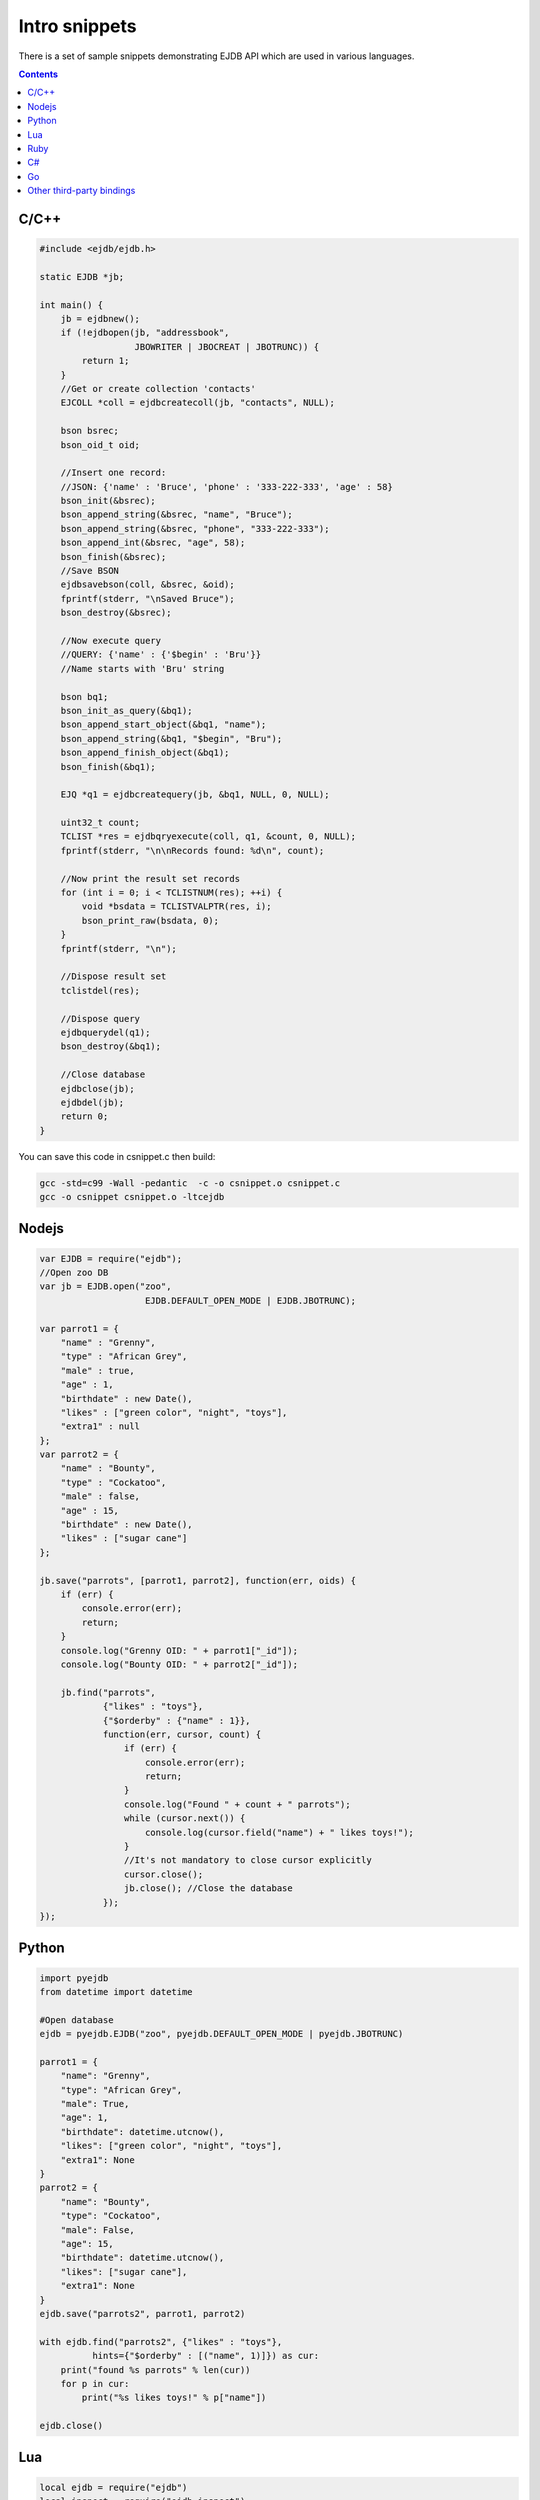 
Intro snippets
==============

There is a set of sample snippets demonstrating EJDB API which are used in various languages.

.. contents::


C/C++
-----

.. code-block:: c

    #include <ejdb/ejdb.h>

    static EJDB *jb;

    int main() {
        jb = ejdbnew();
        if (!ejdbopen(jb, "addressbook",
                      JBOWRITER | JBOCREAT | JBOTRUNC)) {
            return 1;
        }
        //Get or create collection 'contacts'
        EJCOLL *coll = ejdbcreatecoll(jb, "contacts", NULL);

        bson bsrec;
        bson_oid_t oid;

        //Insert one record:
        //JSON: {'name' : 'Bruce', 'phone' : '333-222-333', 'age' : 58}
        bson_init(&bsrec);
        bson_append_string(&bsrec, "name", "Bruce");
        bson_append_string(&bsrec, "phone", "333-222-333");
        bson_append_int(&bsrec, "age", 58);
        bson_finish(&bsrec);
        //Save BSON
        ejdbsavebson(coll, &bsrec, &oid);
        fprintf(stderr, "\nSaved Bruce");
        bson_destroy(&bsrec);

        //Now execute query
        //QUERY: {'name' : {'$begin' : 'Bru'}}
        //Name starts with 'Bru' string

        bson bq1;
        bson_init_as_query(&bq1);
        bson_append_start_object(&bq1, "name");
        bson_append_string(&bq1, "$begin", "Bru");
        bson_append_finish_object(&bq1);
        bson_finish(&bq1);

        EJQ *q1 = ejdbcreatequery(jb, &bq1, NULL, 0, NULL);

        uint32_t count;
        TCLIST *res = ejdbqryexecute(coll, q1, &count, 0, NULL);
        fprintf(stderr, "\n\nRecords found: %d\n", count);

        //Now print the result set records
        for (int i = 0; i < TCLISTNUM(res); ++i) {
            void *bsdata = TCLISTVALPTR(res, i);
            bson_print_raw(bsdata, 0);
        }
        fprintf(stderr, "\n");

        //Dispose result set
        tclistdel(res);

        //Dispose query
        ejdbquerydel(q1);
        bson_destroy(&bq1);

        //Close database
        ejdbclose(jb);
        ejdbdel(jb);
        return 0;
    }

You can save this code in csnippet.c then build:

.. code-block:: sh

    gcc -std=c99 -Wall -pedantic  -c -o csnippet.o csnippet.c
    gcc -o csnippet csnippet.o -ltcejdb


Nodejs
------

.. code-block:: js

    var EJDB = require("ejdb");
    //Open zoo DB
    var jb = EJDB.open("zoo",
                        EJDB.DEFAULT_OPEN_MODE | EJDB.JBOTRUNC);

    var parrot1 = {
        "name" : "Grenny",
        "type" : "African Grey",
        "male" : true,
        "age" : 1,
        "birthdate" : new Date(),
        "likes" : ["green color", "night", "toys"],
        "extra1" : null
    };
    var parrot2 = {
        "name" : "Bounty",
        "type" : "Cockatoo",
        "male" : false,
        "age" : 15,
        "birthdate" : new Date(),
        "likes" : ["sugar cane"]
    };

    jb.save("parrots", [parrot1, parrot2], function(err, oids) {
        if (err) {
            console.error(err);
            return;
        }
        console.log("Grenny OID: " + parrot1["_id"]);
        console.log("Bounty OID: " + parrot2["_id"]);

        jb.find("parrots",
                {"likes" : "toys"},
                {"$orderby" : {"name" : 1}},
                function(err, cursor, count) {
                    if (err) {
                        console.error(err);
                        return;
                    }
                    console.log("Found " + count + " parrots");
                    while (cursor.next()) {
                        console.log(cursor.field("name") + " likes toys!");
                    }
                    //It's not mandatory to close cursor explicitly
                    cursor.close();
                    jb.close(); //Close the database
                });
    });

.. seealso::

      :ref:`Nodejs language binding <nodejs>`


Python
------

.. code-block:: python

    import pyejdb
    from datetime import datetime

    #Open database
    ejdb = pyejdb.EJDB("zoo", pyejdb.DEFAULT_OPEN_MODE | pyejdb.JBOTRUNC)

    parrot1 = {
        "name": "Grenny",
        "type": "African Grey",
        "male": True,
        "age": 1,
        "birthdate": datetime.utcnow(),
        "likes": ["green color", "night", "toys"],
        "extra1": None
    }
    parrot2 = {
        "name": "Bounty",
        "type": "Cockatoo",
        "male": False,
        "age": 15,
        "birthdate": datetime.utcnow(),
        "likes": ["sugar cane"],
        "extra1": None
    }
    ejdb.save("parrots2", parrot1, parrot2)

    with ejdb.find("parrots2", {"likes" : "toys"},
              hints={"$orderby" : [("name", 1)]}) as cur:
        print("found %s parrots" % len(cur))
        for p in cur:
            print("%s likes toys!" % p["name"])

    ejdb.close()


.. seealso::

     `Python language binding <https://github.com/Softmotions/ejdb-python>`_


Lua
----

.. code-block:: lua

    local ejdb = require("ejdb")
    local inspect = require("ejdb.inspect")
    local Q = ejdb.Q

    -- Used modes:
    -- 'r' - read
    -- 'w' - write
    -- 'c' - create db if not exists
    -- 't' - truncate existing db
    local db = ejdb.open("zoo", "rwct")

    -- Unordered lua table
    local parrot1 = {
      name = "Grenny",
      type = "African Grey",
      male = true,
      age = 1,
      birthhdate = ejdb.toDateNow(),
      likes = { "green color", "night", "toys" },
      extra1 = ejdb.toNull()
    }

    -- Preserve order of BSON keys
    local parrot2 = Q();
    parrot2:KV("name", "Bounty"):KV("type", "Cockatoo"):KV("male", false)
    parrot2:KV("age", 15):KV("birthdate",
      ejdb.toDate({ year = 2013, month = 1, day = 1, hour = 0, sec = 1 }))
    parrot2:KV("likes", { "sugar cane" }):KV("extra1", ejdb.toNull())

    --IF YOU WANT SOME DATA INSPECTIONS:
    --print(ejdb.print_bson(parrot2:toBSON()))
    --local obj = ejdb.from_bson(parrot2:toBSON())
    --print(inspect(obj));

    db:save("parrots2", parrot1)
    db:save("parrots2", parrot2)

    -- Below two equivalent queries:
    -- Q1
    local res, count, log =
    db:find("parrots2", Q("likes", "toys"):OrderBy("name asc", "age desc"))
    for i = 1, #res do -- iterate one
      local ob = res:object(i)
      print("" .. ob["name"] .. " likes toys #1")
    end

    -- Q2
    local res, count, log =
    db:find("parrots2", Q():F("likes"):Eq("toys"):OrderBy({ name = 1 }, { age = -1 }))
    for i = 1, #res do -- iterate one
      print("" .. res:field(i, "name") .. " likes toys #2")
    end

    -- Second way to iterate
    for vobj, idx in res() do
      print("" .. vobj["name"] .. " likes toys #3")
    end

    db:close()


.. seealso::

     `Lua language binding <https://github.com/Softmotions/ejdb-lua>`_


Ruby
----

.. code-block:: ruby

    require "rbejdb"

    #Open zoo DB
    jb = EJDB.open("zoo", EJDB::DEFAULT_OPEN_MODE | EJDB::JBOTRUNC)

    parrot1 = {
        "name" => "Grenny",
        "type" => "African Grey",
        "male" => true,
        "age" => 1,
        "birthdate" => Time.now,
        "likes" => ["green color", "night", "toys"],
        "extra1" => nil
    }
    parrot2 = {
        "name" => "Bounty",
        "type" => "Cockatoo",
        "male" => false,
        "age" => 15,
        "birthdate" => Time.now,
        "likes" => ["sugar cane"],
        "extra1" => nil
    }

    jb.save("parrots", parrot1, parrot2)
    puts "Grenny OID: #{parrot1["_id"]}"
    puts "Bounty OID: #{parrot2["_id"]}"

    results = jb.find("parrots", {"likes" => "toys"}, {"$orderby" => {"name" => 1}})

    puts "Found #{results.count} parrots"

    results.each { |res|
      puts "#{res['name']} likes toys!"
    }

    results.close #It's not mandatory to close cursor explicitly
    jb.close #Close the database

.. seealso::

     `Ruby language binding <https://github.com/Softmotions/ejdb-ruby>`_


C#
----

.. code-block:: c#

    using System;
    using Ejdb.DB;
    using Ejdb.BSON;

    namespace sample {

        class MainClass {

            public static void Main(string[] args) {
                var jb = new EJDB("zoo",
                                   EJDB.DEFAULT_OPEN_MODE | EJDB.JBOTRUNC);
                jb.ThrowExceptionOnFail = true;

                var parrot1 = BSONDocument.ValueOf(new {
                    name = "Grenny",
                    type = "African Grey",
                    male = true,
                    age = 1,
                    birthdate = DateTime.Now,
                    likes = new string[] { "green color", "night", "toys" },
                    extra = BSONull.VALUE
                });

                var parrot2 = BSONDocument.ValueOf(new {
                    name = "Bounty",
                    type = "Cockatoo",
                    male = false,
                    age = 15,
                    birthdate = DateTime.Now,
                    likes = new string[] { "sugar cane" }
                });

                jb.Save("parrots", parrot1, parrot2);

                Console.WriteLine("Grenny OID: " + parrot1["_id"]);
                Console.WriteLine("Bounty OID: " + parrot2["_id"]);

                var q = jb.CreateQuery(new {
                    likes = "toys"
                }, "parrots").OrderBy("name");

                using (var cur = q.Find()) {
                    Console.WriteLine("Found " + cur.Length + " parrots");
                    foreach (var e in cur) {
                        //fetch the `name` and the first element
                        // of likes array from the current BSON iterator.
                        //alternatively you can fetch whole
                        // document from the iterator: `e.ToBSONDocument()`
                        BSONDocument rdoc = e.ToBSONDocument("name", "likes.0");
                        Console.WriteLine(string.Format("{0} likes the '{1}'",
                                          rdoc["name"], rdoc["likes.0"]));
                    }
                }
                q.Dispose();
                jb.Dispose();
            }
        }
    }

.. seealso::

     `C# language binding <https://github.com/Softmotions/ejdb-csharp>`_


.. code-block:: java

    package org.ejdb.sample1;

    import org.ejdb.bson.BSONObject;
    import org.ejdb.driver.EJDB;
    import org.ejdb.driver.EJDBCollection;
    import org.ejdb.driver.EJDBQueryBuilder;
    import org.ejdb.driver.EJDBResultSet;

    import java.util.Calendar;
    import java.util.Date;

    /**
     * @author Tyutyunkov Vyacheslav (tve@softmotions.com)
     * @version $Id$
     */
    public class Main {

        public static void main(String[] args) {
            EJDB ejdb = new EJDB();

            try {
                // Used modes:
                //  - read
                //  - write
                //  - create db if not exists
                //  - truncate existing db
                ejdb.open("zoo", EJDB.JBOREADER | EJDB.JBOWRITER |
                                 EJDB.JBOCREAT | EJDB.JBOTRUNC);

                BSONObject parrot1 = new BSONObject("name", "Grenny")
                        .append("type", "African Grey")
                        .append("male", true)
                        .append("age", 1)
                        .append("birthhdate", new Date())
                        .append("likes", new String[]{"green color", "night", "toys"})
                        .append("extra1", null);

                Calendar calendar = Calendar.getInstance();
                calendar.set(2013, 1, 1, 0, 0, 1);

                BSONObject parrot2 = new BSONObject();
                parrot2.put("name", "Bounty");
                parrot2.put("type", "Cockatoo");
                parrot2.put("male", false);
                parrot2.put("age", 15);
                parrot2.put("birthdate", calendar.getTime());
                parrot2.put("likes", new String[]{"sugar cane"});
                parrot2.put("extra1", null);

                System.out.println("parrot1 =\n\t\t" + parrot1);
                System.out.println("parrot2 =\n\t\t" + parrot2);

                EJDBCollection parrots = ejdb.getCollection("parrots");

                // saving
                parrots.save(parrot1);
                parrots.save(parrot2);

                EJDBQueryBuilder qb;
                EJDBResultSet rs;

                // Below two equivalent queries:
                // Q1
                qb = new EJDBQueryBuilder();
                qb.field("likes", "toys")
                        .orderBy().asc("name").desc("age");

                rs = parrots.createQuery(qb).find();
                System.out.println();
                System.out.println("Results (Q1): " + rs.length());
                for (BSONObject r : rs) {
                    System.out.println("\t" + r);
                }
                rs.close();

                // Q2
                qb = new EJDBQueryBuilder();
                qb.field("likes").eq("toys")
                        .orderBy().add("name", true).add("age", false);

                rs = parrots.createQuery(qb).find();
                System.out.println();
                System.out.println("Results (Q2): " + rs.length());
                for (BSONObject r : rs) {
                    System.out.println("\t" + r);
                }

                // Second way to iterate
                System.out.println();
                System.out.println("Results (Q2): " + rs.length());
                for (int i = 0; i < rs.length(); ++i) {
                    System.out.println("\t" + i + " => " + rs.get(i));
                }

                rs.close();
            } finally {
                if (ejdb.isOpen()) {
                    ejdb.close();
                }
            }
        }
    }

.. seealso::

     `Java language binding <https://github.com/Softmotions/ejdb-java>`_


Go
----

.. code-block:: go

    package ejdbtutorial

    import (
        "fmt"
        "github.com/mkilling/goejdb"
        "labix.org/v2/mgo/bson"
        "os"
    )

    func main() {
        // Create a new database file and open it
        jb, err := goejdb.Open("addressbook", JBOWRITER | JBOCREAT | JBOTRUNC)
        if err != nil {
            os.Exit(1)
        }
        // Get or create collection 'contacts'
        coll, _ := jb.CreateColl("contacts", nil)

        // Insert one record:
        // JSON: {'name' : 'Bruce', 'phone' : '333-222-333', 'age' : 58}
        rec := map[string]interface{} {"name" : "Bruce",
                                       "phone" : "333-222-333", "age" : 58}
        bsrec, _ := bson.Marshal(rec)
        coll.SaveBson(bsrec)
        fmt.Printf("\nSaved Bruce")

        // Now execute query
        // Name starts with 'Bru' string
        res, _ := coll.Find(`{"name" : {"$begin" : "Bru"}}`)
        fmt.Printf("\n\nRecords found: %d\n", len(res))

        // Now print the result set records
        for _, bs := range res {
            var m map[string]interface{}
            bson.Unmarshal(bs, &m)
            fmt.Println(m)
        }

        // Close database
        jb.Close()
    }

.. seealso::

    https://github.com/mkilling/goejdb




Other third-party bindings
--------------------------

.. note::

    :ref:`There are other language bindings provided by our community <thirdparty_bindings>`.
